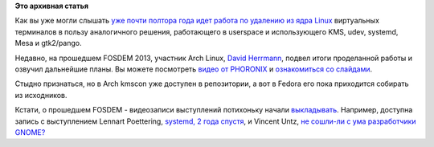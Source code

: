 .. title: Текущее состояние работ по удалению виртуальных терминалов из ядра (CONFIG_VT=n)
.. slug: Текущее-состояние-работ-по-удалению-виртуальных-терминалов-из-ядра-configvtn
.. date: 2013-02-09 17:08:02
.. tags:
.. category:
.. link:
.. description:
.. type: text
.. author: Peter Lemenkov

**Это архивная статья**


Как вы уже могли слышать `уже почти полтора года идет работа по удалению
из ядра
Linux </content/Идет-работа-по-удалению-виртуальных-терминалов-из-ядра-configvtn>`__
виртуальных терминалов в пользу аналогичного решения, работающего в
userspace и использующего KMS, udev, systemd, Mesa и gtk2/pango.

Недавно, на прошедшем FOSDEM 2013, участник Arch Linux, `David
Herrmann <https://plus.google.com/112212087950959620804/about>`__,
подвел итоги проделанной работы и озвучил дальнейшие планы. Вы можете
посмотреть `видео от
PHORONIX <https://www.phoronix.com/scan.php?page=news_item&px=MTI5Njc>`__
и `ознакомиться со
слайдами <https://fosdem.org/2013/schedule/event/kmscon/attachments/slides/248/export/events/attachments/kmscon/slides/248/FOSDEM2013_linux_console.pdf>`__.

Стыдно признаться, но в Arch kmscon уже доступен в репозитории, а вот в
Fedora его пока приходится собирать из исходников.

Кстати, о прошедшем FOSDEM - видеозаписи выступлений потихоньку начали
`выкладывать <http://video.fosdem.org/2013/>`__. Например, доступна
запись с выступлением Lennart Poettering, `systemd, 2 года
спустя <http://video.fosdem.org/2013/maintracks/Janson/systemd,_Two_Years_Later.webm>`__,
и Vincent Untz, `не сошли-ли с ума разработчики
GNOME? <http://video.fosdem.org/2013/maintracks/Janson/Has_the_GNOME_community_gone_crazy_.webm>`__
